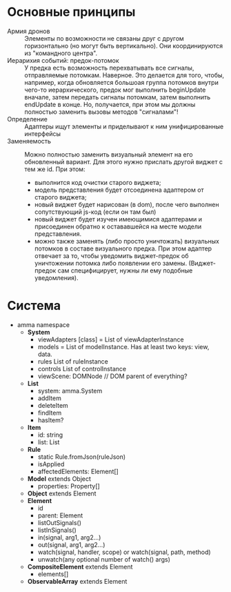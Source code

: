 * Основные принципы
  - Армия дронов :: Элементы по возможности не связаны друг с другом горизонтально (но могут быть вертикально). 
    Они координируются из "командного центра".
  - Иерарихия событий: предок-потомок :: У предка есть возможность перехватывать все сигналы, отправляемые потомкам.
    Наверное. Это делается для того, чтобы, например, когда обновляется большоая группа потомков внутри чего-то 
    иерархического, предок мог выполнить beginUpdate вначале, затем передать сигналы потомкам, затем выполнить endUpdate
    в конце. Но, получается, при этом мы должны полностью заменить вызовы методов "сигналами"!
  - Определение :: Адаптеры ищут элементы и приделывают к ним унифицированные интерфейсы
  - Заменяемость :: Можно полностью заменить визуальный элемент на его обновленный вариант. Для этого нужно прислать другой
    виджет с тем же id. При этом:
    - выполнится код очистки старого виджета;
    - модель представления будет отсоединена адаптером от старого виджета;
    - новый виджет будет нарисован (в dom), после чего выполнен сопутствующий js-код (если он там был)
    - новый виджет будет изучен имеющимися адаптерами и присоединен обратно к остававшейся на месте модели представления.
    - можно также заменять (либо просто уничтожать) визуальных потомков в составе визуального предка. При этом адаптер 
      отвечает за то, чтобы уведомить виджет-предок об уничтожении потомка либо появлении его замены. (Виджет-предок
      сам специфицирует, нужны ли ему подобные уведомления).
* Система
  - amma namespace
    - *System*
      - viewAdapters [class] = List of viewAdapterInstance
      - models = List of modelInstance. Has at least two keys: view, data.
      - rules List of ruleInstance
      - controls List of controlInstance
      - viewScene: DOMNode // DOM parent of everything?
    - *List*
      - system: amma.System
      - addItem
      - deleteItem
      - findItem
      - hasItem?
    - *Item*
      - id: string
      - list: List
    - *Rule*
      - static Rule.fromJson(ruleJson)
      - isApplied
      - affectedElements: Element[]
    - *Model* extends Object
      - properties: Property[]
    - *Object* extends Element
    - *Element*
      - id
      - parent: Element
      - listOutSignals()
      - listInSignals()
      - in(signal, arg1, arg2...)
      - out(signal, arg1, arg2...)
      - watch(signal, handler, scope) or watch(signal, path, method)
      - unwatch(any optional number of watch() args)
    - *CompositeElement* extends Element
      - elements[]
    - *ObservableArray* extends Element